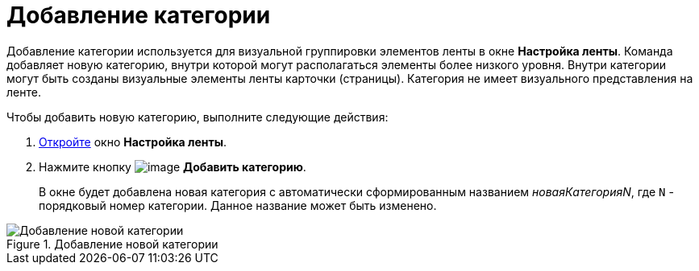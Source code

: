 = Добавление категории

Добавление категории используется для визуальной группировки элементов ленты в окне *Настройка ленты*. Команда добавляет новую категорию, внутри которой могут располагаться элементы более низкого уровня. Внутри категории могут быть созданы визуальные элементы ленты карточки (страницы). Категория не имеет визуального представления на ленте.

.Чтобы добавить новую категорию, выполните следующие действия:
. xref:lay_Set_ribbon.adoc[Откройте] окно *Настройка ленты*.
. Нажмите кнопку image:buttons/lay_Ribbon_category_add.png[image] *Добавить категорию*.
+
В окне будет добавлена новая категория с автоматически сформированным названием _новаяКатегорияN_, где `N` - порядковый номер категории. Данное название может быть изменено.

.Добавление новой категории
image::lay_Ribbon_category.png[Добавление новой категории]
